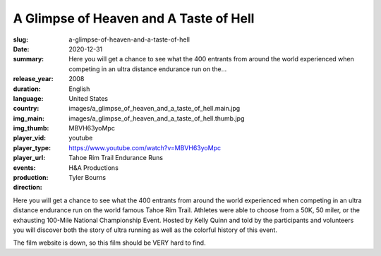 A Glimpse of Heaven and A Taste of Hell
#######################################

:slug: a-glimpse-of-heaven-and-a-taste-of-hell
:date: 2020-12-31
:summary: Here you will get a chance to see what the 400 entrants from around the world experienced when competing in an ultra distance endurance run on the...
:release_year: 2008
:duration: 
:language: English
:country: United States
:img_main: images/a_glimpse_of_heaven_and_a_taste_of_hell.main.jpg
:img_thumb: images/a_glimpse_of_heaven_and_a_taste_of_hell.thumb.jpg
:player_vid: MBVH63yoMpc
:player_type: youtube
:player_url: https://www.youtube.com/watch?v=MBVH63yoMpc
:events: Tahoe Rim Trail Endurance Runs
:production: H&A Productions
:direction: Tyler Bourns

Here you will get a chance to see what the 400 entrants from around the world experienced when competing in an ultra distance endurance run on the world famous Tahoe Rim Trail. Athletes were able to choose from a 50K, 50 miler, or the exhausting 100-Mile National Championship Event. Hosted by Kelly Quinn and told by the participants and volunteers you will discover both the story of ultra running as well as the colorful history of this event. 

The film website is down, so this film should be VERY hard to find.
